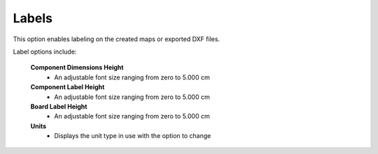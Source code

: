 .. _labels-label:

Labels
======

This option enables labeling on the created maps or exported DXF files. 

Label options include:

    **Component Dimensions Height**
        - An adjustable font size ranging from zero to 5.000 cm

    **Component Label Height**
        - An adjustable font size ranging from zero to 5.000 cm

    **Board Label Height**
        - An adjustable font size ranging from zero to 5.000 cm

    **Units**
        - Displays the unit type in use with the option to change

